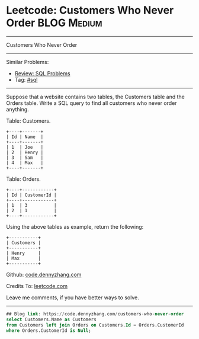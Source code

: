 * Leetcode: Customers Who Never Order                                              :BLOG:Medium:
#+STARTUP: showeverything
#+OPTIONS: toc:nil \n:t ^:nil creator:nil d:nil
:PROPERTIES:
:type:     sql
:END:
---------------------------------------------------------------------
Customers Who Never Order
---------------------------------------------------------------------
#+BEGIN_HTML
<a href="https://github.com/dennyzhang/code.dennyzhang.com/tree/master/problems/customers-who-never-order"><img align="right" width="200" height="183" src="https://www.dennyzhang.com/wp-content/uploads/denny/watermark/github.png" /></a>
#+END_HTML
Similar Problems:
- [[https://code.dennyzhang.com/review-sql][Review: SQL Problems]]
- Tag: [[https://code.dennyzhang.com/tag/sql][#sql]]
---------------------------------------------------------------------
Suppose that a website contains two tables, the Customers table and the Orders table. Write a SQL query to find all customers who never order anything.

Table: Customers.
#+BEGIN_EXAMPLE
+----+-------+
| Id | Name  |
+----+-------+
| 1  | Joe   |
| 2  | Henry |
| 3  | Sam   |
| 4  | Max   |
+----+-------+
#+END_EXAMPLE

Table: Orders.
#+BEGIN_EXAMPLE
+----+------------+
| Id | CustomerId |
+----+------------+
| 1  | 3          |
| 2  | 1          |
+----+------------+
#+END_EXAMPLE

Using the above tables as example, return the following:
#+BEGIN_EXAMPLE
+-----------+
| Customers |
+-----------+
| Henry     |
| Max       |
+-----------+
#+END_EXAMPLE

Github: [[https://github.com/dennyzhang/code.dennyzhang.com/tree/master/problems/customers-who-never-order][code.dennyzhang.com]]

Credits To: [[https://leetcode.com/problems/customers-who-never-order/description/][leetcode.com]]

Leave me comments, if you have better ways to solve.
---------------------------------------------------------------------

#+BEGIN_SRC sql
## Blog link: https://code.dennyzhang.com/customers-who-never-order
select Customers.Name as Customers
from Customers left join Orders on Customers.Id = Orders.CustomerId
where Orders.CustomerId is Null;
#+END_SRC

#+BEGIN_HTML
<div style="overflow: hidden;">
<div style="float: left; padding: 5px"> <a href="https://www.linkedin.com/in/dennyzhang001"><img src="https://www.dennyzhang.com/wp-content/uploads/sns/linkedin.png" alt="linkedin" /></a></div>
<div style="float: left; padding: 5px"><a href="https://github.com/dennyzhang"><img src="https://www.dennyzhang.com/wp-content/uploads/sns/github.png" alt="github" /></a></div>
<div style="float: left; padding: 5px"><a href="https://www.dennyzhang.com/slack" target="_blank" rel="nofollow"><img src="https://slack.dennyzhang.com/badge.svg" alt="slack"/></a></div>
</div>
#+END_HTML
